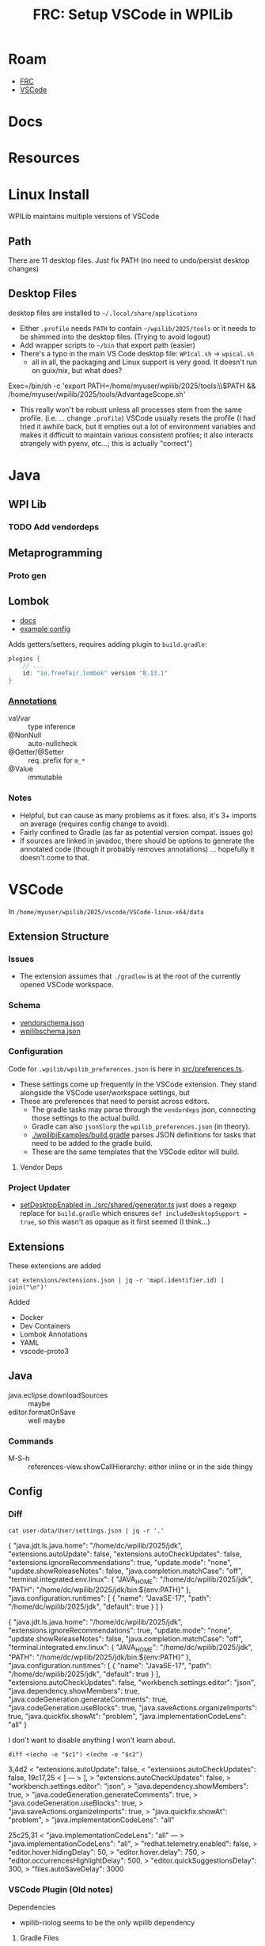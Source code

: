 :PROPERTIES:
:ID:       0919995a-6913-44c9-beef-0ab9af14a065
:END:
#+TITLE: FRC: Setup VSCode in WPILib
#+CATEGORY: slips
#+TAGS:

* Roam
+ [[id:c75cd36b-4d43-42e6-806e-450433a0c3f9][FRC]]
+ [[id:18d07822-9dda-4430-85a1-f7eb39f40429][VSCode]]

* Docs
* Resources

* Linux Install

WPILib maintains multiple versions of VSCode

** Path

There are 11 desktop files. Just fix PATH (no need to undo/persist desktop
changes)

** Desktop Files

desktop files are installed to =~/.local/share/applications=

+ Either =.profile= needs =PATH= to contain =~/wpilib/2025/tools= or it needs to be
  shimmed into the desktop files. (Trying to avoid logout)
+ Add wrapper scripts to =~/bin= that export path (easier)
+ There's a typo in the main VS Code desktop file: =WPIcal.sh= -> =wpical.sh=
  - all in all, the packaging and Linux support is very good. It doesn't run on
    guix/nix, but what does?

#+begin_example conf
Exec=/bin/sh -c 'export PATH=/home/myuser/wpilib/2025/tools:\\$PATH && /home/myuser/wpilib/2025/tools/AdvantageScope.sh'
#+end_example

+ This really won't be robust unless all processes stem from the same profile.
  (i.e. ... change =.profile=)
  VSCode usually resets the profile (I had tried it awhile back, but it
  empties out a lot of environment variables and makes it difficult to
  maintain various consistent profiles; it also interacts strangely with
  pyenv, etc...; this is actually "correct")

* Java

** WPI Lib

*** TODO Add vendordeps

** Metaprogramming

*** Proto gen

** Lombok

+ [[https://docs.freefair.io/gradle-plugins/current/reference/#_lombok][docs]]
+ [[https://github.com/folio-org/mod-tags/blob/master/lombok.config][example config]]

Adds getters/setters, requires adding plugin to =build.gradle=:

#+begin_src gradle
plugins {
    // ...
    id: "io.freefair.lombok" version "8.13.1"
}
#+end_src

*** [[https://projectlombok.org/features/][Annotations]]

+ val/var :: type inference
+ @NonNull :: auto-nullcheck
+ @Getter/@Setter :: req. prefix for =m_*=
+ @Value :: immutable

*** Notes

+ Helpful, but can cause as many problems as it fixes. also, it's 3+ imports on
  average (requires config change to avoid).
+ Fairly confined to Gradle (as far as potential version compat. issues go)
+ If sources are linked in javadoc, there should be options to generate the
  annotated code (though it probably removes annotations) ... hopefully it
  doesn't come to that.


* VSCode
:PROPERTIES:
:header-args:shell+: :dir (expand-file-name "wpilib/2025/vscode/VSCode-linux-x64/data" (getenv "HOME"))
:END:
In =/home/myuser/wpilib/2025/vscode/VSCode-linux-x64/data=


** Extension Structure

*** Issues
+ The extension assumes that =./gradlew= is at the root of the currently opened
  VSCode workspace.
*** Schema

+ [[https://github.com/wpilibsuite/vscode-wpilib/blob/main/vscode-wpilib/resources/vendorschema.json][vendorschema.json]]
+ [[https://github.com/wpilibsuite/vscode-wpilib/blob/main/vscode-wpilib/resources/wpilibschema.json][wpilibschema.json]]

*** Configuration

Code for =.wpilib/wpilib_preferences.json= is here in [[https://github.com/wpilibsuite/vscode-wpilib/blob/ab3a347c94ec18d1ee5189b0583ed92843d00a19/vscode-wpilib/src/preferences.ts#L35][src/preferences.ts]].

+ These settings come up frequently in the VSCode extension. They stand
  alongside the VSCode user/workspace settings, but
+ These are preferences that need to persist across editors.
  - The gradle tasks may parse through the =vendordeps= json, connecting those
    settings to the actual build.
  - Gradle can also =jsonSlurp= the =wpilib_preferences.json= (in theory).
  - [[https://github.com/wpilibsuite/allwpilib/blob/fb399eef3dc4ef41d3c99966c0182ad194c0a817/wpilibjExamples/build.gradle#L68-L77][./wpilibjExamples/build.gradle]] parses JSON definitions for tasks that need
    to be added to the gradle build.
  - These are the same templates that the VSCode editor will build.

**** Vendor Deps

*** Project Updater

+ [[https://github.com/wpilibsuite/vscode-wpilib/blob/ab3a347c94ec18d1ee5189b0583ed92843d00a19/vscode-wpilib/src/shared/generator.ts#L383-L403][setDesktopEnabled in ./src/shared/generator.ts]] just does a regexp replace for
  =build.gradle= which ensures =def includeDesktopSupport = true=, so this wasn't as
  opaque as it first seemed (I think...)


** Extensions

These extensions are added

#+begin_src shell
cat extensions/extensions.json | jq -r 'map(.identifier.id) | join("\n")'
#+end_src

#+RESULTS:
| ms-vscode.cpptools             |
| redhat.java                    |
| vscjava.vscode-java-debug      |
| vscjava.vscode-java-dependency |
| ms-python.python               |
| ms-python.debugpy              |
| ms-python.vscode-pylance       |
| ms-python.isort                |
| ms-python.black-formatter      |
| wpilibsuite.vscode-wpilib      |

Added

+ Docker
+ Dev Containers
+ Lombok Annotations
+ YAML
+ vscode-proto3

** Java

+ java.eclipse.downloadSources :: maybe
+ editor.formatOnSave :: well maybe

*** Commands

+ M-S-h :: references-view.showCallHierarchy: either inline or in the side thingy

** Config

*** Diff

#+name: getConfig
#+begin_src shell :results output verbatim code :wrap example json
cat user-data/User/settings.json | jq -r '.'
#+end_src

#+name: initConfig
#+call: getConfig() :cache yes

#+RESULTS[b95db5712dfb04050122570bb17c14aa84bfa879]: initConfig
#+begin_example json
{
  "java.jdt.ls.java.home": "/home/dc/wpilib/2025/jdk",
  "extensions.autoUpdate": false,
  "extensions.autoCheckUpdates": false,
  "extensions.ignoreRecommendations": true,
  "update.mode": "none",
  "update.showReleaseNotes": false,
  "java.completion.matchCase": "off",
  "terminal.integrated.env.linux": {
    "JAVA_HOME": "/home/dc/wpilib/2025/jdk",
    "PATH": "/home/dc/wpilib/2025/jdk/bin:${env:PATH}"
  },
  "java.configuration.runtimes": [
    {
      "name": "JavaSE-17",
      "path": "/home/dc/wpilib/2025/jdk",
      "default": true
    }
  ]
}
#+end_example

#+name: configJava
#+call: getConfig() :cache yes

#+RESULTS[b95db5712dfb04050122570bb17c14aa84bfa879]: configJava
#+begin_example json
{
  "java.jdt.ls.java.home": "/home/dc/wpilib/2025/jdk",
  "extensions.ignoreRecommendations": true,
  "update.mode": "none",
  "update.showReleaseNotes": false,
  "java.completion.matchCase": "off",
  "terminal.integrated.env.linux": {
    "JAVA_HOME": "/home/dc/wpilib/2025/jdk",
    "PATH": "/home/dc/wpilib/2025/jdk/bin:${env:PATH}"
  },
  "java.configuration.runtimes": [
    {
      "name": "JavaSE-17",
      "path": "/home/dc/wpilib/2025/jdk",
      "default": true
    }
  ],
  "extensions.autoCheckUpdates": false,
  "workbench.settings.editor": "json",
  "java.dependency.showMembers": true,
  "java.codeGeneration.generateComments": true,
  "java.codeGeneration.useBlocks": true,
  "java.saveActions.organizeImports": true,
  "java.quickfix.showAt": "problem",
  "java.implementationCodeLens": "all"
}
#+end_example

I don't want to disable anything I won't learn about.

#+name: diffConfigs
#+begin_src shell :results output verbatim code :var c1=initConfig c2=configJava :wrap example diff
diff <(echo -e "$c1") <(echo -e "$c2")
#+end_src

#+RESULTS: diffConfigs
#+begin_example diff
3,4d2
<   "extensions.autoUpdate": false,
<   "extensions.autoCheckUpdates": false,
19c17,25
<   ]
---
>   ],
>   "extensions.autoCheckUpdates": false,
>   "workbench.settings.editor": "json",
>   "java.dependency.showMembers": true,
>   "java.codeGeneration.generateComments": true,
>   "java.codeGeneration.useBlocks": true,
>   "java.saveActions.organizeImports": true,
>   "java.quickfix.showAt": "problem",
>   "java.implementationCodeLens": "all"
#+end_example

#+name: configDelays
#+call: getConfig() :results output silent code :wrap example json

#+name: diff2
#+call: diffConfigs(c1=configJava, c2=configDelays) :results output verbatim code :wrap example diff

#+RESULTS: diff2
#+begin_example diff
25c25,31
<   "java.implementationCodeLens": "all"
---
>   "java.implementationCodeLens": "all",
>   "redhat.telemetry.enabled": false,
>   "editor.hover.hidingDelay": 50,
>   "editor.hover.delay": 750,
>   "editor.occurrencesHighlightDelay": 500,
>   "editor.quickSuggestionsDelay": 300,
>   "files.autoSaveDelay": 3000
#+end_example

*** VSCode Plugin (Old notes)



Dependencies

+ wpilib-riolog seems to be the only wpilib dependency

**** Gradle Files

For the VSCode plugin

+ build.gradle
+ settings.gradle
+ versions.gradle
+ templatebuilder.gradle

**** Project Converters

The VSCode project converters should illustrate the logic required to setup an
FRC build, since they translate between several formats.

***** Gradle Importer

+ vscode-wpilib/webpack.config.js
+ vscode-wpilib/src/extension.ts
+ vscode-wpilib/src/webviews/gradle2020import.ts
+ vscode-wpilib/src/webviews/pages/gradle2020importpage.ts

***** Eclipse Importer

+ vscode-wpilib/resources/webviews/projectcreator.html
+ vscode-wpilib/src/webviews/pages/projectcreatorpage.ts
+ vscode-wpilib/src/webviews/pages/projectcreatorpagetypes.ts
+ vscode-wpilib/src/webviews/projectcreator.ts
+ vscode-wpilib/locale/zh-cn/projectcreator.yaml

There is also a standalone electron app

+ wpilib-utility-standalone/projectcreator.html
+ wpilib-utility-standalone/src/projectcreator.ts

**** Resources

***** Gradle Files

For  ...

+ vscode-wpilib/resources/gradle/c/build.gradle
+ vscode-wpilib/resources/gradle/cpp/build.gradle
+ vscode-wpilib/resources/gradle/java/build.gradle
+ vscode-wpilib/resources/gradle/cppdt/build.gradle
+ vscode-wpilib/resources/gradle/cppxrp/build.gradle
+ vscode-wpilib/resources/gradle/javadt/build.gradle
+ vscode-wpilib/resources/gradle/cppromi/build.gradle
+ vscode-wpilib/resources/gradle/javaxrp/build.gradle
+ vscode-wpilib/resources/gradle/javaromi/build.gradle
+ vscode-wpilib/resources/gradle/shared/settings.gradle

* Projects

** From FRC Training Day Video

[[https://www.youtube.com/watch?v=gYL-3Phk6F0][Programming Without A Robot - FRC Training Day]]

*** Attempted Project upgrade

I downloaded a project made with =projectYear= set to =2025beta=. I made a few
changes to =build.gradle=, but some =classpath= issues with =wpilibj2= were failing
most gradle tasks. I had skipped the project import bc i wasn't sure what it'd do. I
guess I should clone again and see...

I upgraded the vendordeps using the VSCode command.

+ I fixed the =build.gradle= reference to a previous =GradioRIO= and rebuilt
+ unsure whether I need to reload the vendor deps here)

#+begin_example diff
-    id "edu.wpi.first.GradleRIO" version "2025.1.1-beta-1"
+    id "edu.wpi.first.GradleRIO" version "2025.3.2"
#+end_example

The deps had a few issues, but the UI had resolved these.
  - remove maven repository with =uri= where I was getting =401=
+ There were a few other issues with =build.gradle=
  - =compileJava.finalizedBy checkAkitInstall= idk what this does, but i'm
    probably loading more java than just this.
  - =annotationProcessor "org.littletonrobotics.akit.junction:junction-autolog:$akitJson.version"=
    - needed to be changed to
      =org.littletonrobotics.akit.junction:junction-autolog:$akitJson.version=

#+begin_example diff
-    "projectYear": "2025beta",
-    "teamNumber": 1234
+    "projectYear": "2025",
+    "teamNumber": 4321
#+end_example

I ran =Install Tools For Gradle IO=, but it still didn't fix the =classpath= issues.
After typing in an import, =edu.wpi.first.wpilibj2= where still recognized by
Java's LSP in the project, so I searched for =edu.wpi.first= in the gradle build,
where I found the problem

#+begin_example diff
-configurations.all {
-    exclude group: "edu.wpi.first.wpilibj"
-}
#+end_example

After removing this, I find upgrading to =com.ctre.phoenix6= ummm... wasn't
sufficient lol.

**** Migrate Phoenix6 Swerve Drive

***** Changes to CTRE Swerve API

No idea what I'm doing here, so compilation problems are the least of my
worries. (not running this code, except on simulator)

#+begin_quote
NOTE: not completed
#+end_quote


***** Changes to Units functionality

Relavent commits (circa v2025.3.2) from =magit git-log search=

| [[https://github.com/wpilibsuite/allwpilib/commit/dd6c830768][dd6c830768]] | [[https://github.com/wpilibsuite/allwpilib/commit/3dee19a435][3dee19a435]] | [[https://github.com/wpilibsuite/allwpilib/commit/ba37e7eb3c][ba37e7eb3c]] | [[https://github.com/wpilibsuite/allwpilib/commit/07192285f6][07192285f6]] | [[https://github.com/wpilibsuite/allwpilib/commit/13626063dc][13626063dc]] | [[https://github.com/wpilibsuite/allwpilib/commit/e52f400687][e52f400687]] | [[https://github.com/wpilibsuite/allwpilib/commit/fe49cbe429][fe49cbe429]] | [[https://github.com/wpilibsuite/allwpilib/commit/f9b3efb712][f9b3efb712]] | [[https://github.com/wpilibsuite/allwpilib/commit/544553a58f][544553a58f]] | [[https://github.com/wpilibsuite/allwpilib/commit/49e3e4a0be][49e3e4a0be]] | [[https://github.com/wpilibsuite/allwpilib/commit/6ef5b85758][6ef5b85758]] |

** Project Import from XRP Example Project

This is a 2024 project that runs AdvantageKit on XRP.

+ There's not a ton of logic here and many changes are needed for parity with
  the [[https://docs.advantagekit.org/category/template-projects][AdvantageKit templates]]... so probably just use those.
+ I know a bit about what the XRP supports natively, but idk where i'll hit
  performance issues.

*** Run Project Import

+ cloned the repo to =$checkout=
+ ran the importer to create a new project at =proj=${checkout}2=
+ then ran =cp -R $checkout/.git $proj/.git= for git history
+ then sifted through the git diffs to pick in what was needed

**** Changes to migrate to 2025

+ reconciled the new maven source for =akit=
+ update vendordep =AdvantageKit.json= to newer version
+ remove exclusion of edu.wpi.first.wpilibj
+ add wpi.java.deps.wpilibAnnotations()
+ Corrected the namespace for =annotationProcessor= to =akit-autolog=

Besides the changes to =./gradlew= and the Gradle jars, everything else is in this
patch: [[file:img/frc/ascope/XRPTrainingCode-2025-import.diff][img/frc/ascope/XRPTrainingCode-2025-import.diff]]

**** Fix deprecations

There were still other changes like deprecations that needed to be fixed.

+ =LoggedDashboardNumber(...)= to =LoggedNetworkNumber(...)=

**** Parity with AdvantageKit Templates

***** Support simulation

change =Constants.isReplay= -> =Constants.currentMode=



*** Running The Simbot

**** NetworkTables

+ RobotSimulation shows NT4 Server is up with no clients
+ =ss -u4= shows =udp= is connected to =192.168.42.1= at [[https://en.wikipedia.org/wiki/Peer_Name_Resolution_Protocol][PNRP]] port =3540=

Tables

+ /FMSInfo :: shows 8 critical fields, including alliance station, test/auto
  mode, e-stopped. (mostly boolean)
+ /LiveWindow :: shows =.status= which is configurable
+ /Shuffleboard :: shows =.metadata= and =.recording=
+ /AdvantageKit :: has 6 categories of fields
  - DriverStation
  - PowerDistribution
  - RadioStatus
  - RealMetadata
  - RealOutputs
  - SystemStats

*** Misc Issues

**** Required restarting VSCode (for Java LSP)

Removed the errant exclude that stalled me out last time.

#+begin_example groovy
configurations.all { exclude group: "edu.wpi.first.wpilibj" }
#+end_example

**** Launching with the Run Button

This requires configurating the VSCode Workspace Tasks or having a Robot
connected. (see [[https://www.chiefdelphi.com/t/wpihaljni-error-when-running-code/424192][wpiHaljni error when running code]]).

Run with simulator instead.

#+begin_example shell
/usr/bin/env /home/me/wpilib/2025/jdk/bin/java \
  @/tmp/cp_70jw4zxauzlw4spcn2i4cwp4c.argfile \
  org.littletonrobotics.xrp.Main
#+end_example

output

#+begin_example log
Picked up _JAVA_OPTIONS: -Dawt.useSystemAAFontSettings=on -Dswing.aatext=true -Dswing.defaultlaf=com.sun.java.swing.plaf.gtk.GTKLookAndFeel -Dswing.crossplatformlaf=com.sun.java.swing.plaf.gtk.GTKLookAndFeel
java.io.IOException: wpiutiljni could not be loaded from path.
        attempted to load for platform /linux/x86-64/
Last Load Error:
no wpiutiljni in java.library.path: /usr/java/packages/lib:/usr/lib64:/lib64:/lib:/usr/lib
JVM Location: /home/me/wpilib/2025/jdk/bin/java

        at edu.wpi.first.util.RuntimeLoader.loadLibrary(RuntimeLoader.java:47)
        at edu.wpi.first.util.WPIUtilJNI.<clinit>(WPIUtilJNI.java:44)
        at edu.wpi.first.wpilibj.RobotBase.startRobot(RobotBase.java:470)
        at org.littletonrobotics.xrp.Main.main(Main.java:26)
#+end_example

**** Missing =networktables.json=

I've noticed this file's basically empty in a lot of repo's and assumed this is
why. It end up autogenerating the file.

#+begin_example shell
export DYLD_LIBRARY_PATH=$proj/build/jni/release
export LD_LIBRARY_PATH=$proj/build/jni/release
export HALSIMXRP_HOST=192.168.42.1
export HALSIM_EXTENSIONS=$proj/build/jni/release/libhalsim_gui.so:\
$proj/build/jni/release/libhalsim_xrp.so:

# runs /usr/bin/env with the above
/home/me/wpilib/2025/jdk/bin/java \
  -agentlib:jdwp=transport=dt_socket,server=n,suspend=y,address=localhost:37617 \
  @/tmp/cp_e7ah7jfcg00sjlv7oog1td6sa.argfile \
  org.littletonrobotics.xrp.Main
#+end_example

output

#+begin_example log
Picked up _JAVA_OPTIONS: -Dawt.useSystemAAFontSettings=on -Dswing.aatext=true -Dswing.defaultlaf=com.sun.java.swing.plaf.gtk.GTKLookAndFeel -Dswing.crossplatformlaf=com.sun.java.swing.plaf.gtk.GTKLookAndFeel
HAL Extensions: Attempting to load: libhalsim_gui
Simulator GUI Initializing.
Simulator GUI Initialized!
HAL Extensions: Successfully loaded extension
HAL Extensions: Attempting to load: libhalsim_xrp
HALSim XRP Extension Initializing
HALSimXRP Initialized
HALSim XRP Extension Initialized
HAL Extensions: Successfully loaded extension
 ********** Robot program starting **********
NT: could not open persistent file 'networktables.json': No such file or directory (this can be ignored if you aren't expecting persistent values)
NT: Listening on NT3 port 1735, NT4 port 5810
[AdvantageKit] Logging to "logs/akit_df598f007582390f.wpilog"
 ********** Robot program startup complete **********
[AdvantageKit] Renaming log to "logs/akit_25-06-21_06-45-38.wpilog"
#+end_example
